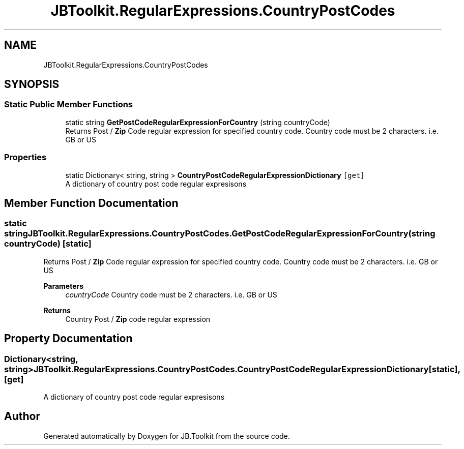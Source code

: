 .TH "JBToolkit.RegularExpressions.CountryPostCodes" 3 "Mon Aug 31 2020" "JB.Toolkit" \" -*- nroff -*-
.ad l
.nh
.SH NAME
JBToolkit.RegularExpressions.CountryPostCodes
.SH SYNOPSIS
.br
.PP
.SS "Static Public Member Functions"

.in +1c
.ti -1c
.RI "static string \fBGetPostCodeRegularExpressionForCountry\fP (string countryCode)"
.br
.RI "Returns Post / \fBZip\fP Code regular expression for specified country code\&. Country code must be 2 characters\&. i\&.e\&. GB or US "
.in -1c
.SS "Properties"

.in +1c
.ti -1c
.RI "static Dictionary< string, string > \fBCountryPostCodeRegularExpressionDictionary\fP\fC [get]\fP"
.br
.RI "A dictionary of country post code regular expresisons "
.in -1c
.SH "Member Function Documentation"
.PP 
.SS "static string JBToolkit\&.RegularExpressions\&.CountryPostCodes\&.GetPostCodeRegularExpressionForCountry (string countryCode)\fC [static]\fP"

.PP
Returns Post / \fBZip\fP Code regular expression for specified country code\&. Country code must be 2 characters\&. i\&.e\&. GB or US 
.PP
\fBParameters\fP
.RS 4
\fIcountryCode\fP Country code must be 2 characters\&. i\&.e\&. GB or US
.RE
.PP
\fBReturns\fP
.RS 4
Country Post / \fBZip\fP code regular expression
.RE
.PP

.SH "Property Documentation"
.PP 
.SS "Dictionary<string, string> JBToolkit\&.RegularExpressions\&.CountryPostCodes\&.CountryPostCodeRegularExpressionDictionary\fC [static]\fP, \fC [get]\fP"

.PP
A dictionary of country post code regular expresisons 

.SH "Author"
.PP 
Generated automatically by Doxygen for JB\&.Toolkit from the source code\&.
